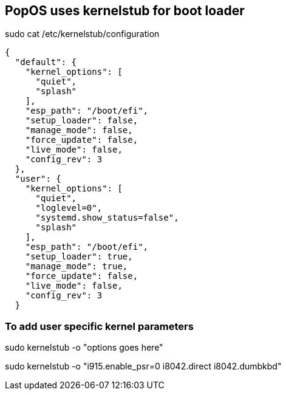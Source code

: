 == PopOS uses kernelstub for boot loader

sudo cat /etc/kernelstub/configuration

[source,json]
----
{
  "default": {
    "kernel_options": [
      "quiet",
      "splash"
    ],
    "esp_path": "/boot/efi",
    "setup_loader": false,
    "manage_mode": false,
    "force_update": false,
    "live_mode": false,
    "config_rev": 3
  },
  "user": {
    "kernel_options": [
      "quiet",
      "loglevel=0",
      "systemd.show_status=false",
      "splash"
    ],
    "esp_path": "/boot/efi",
    "setup_loader": true,
    "manage_mode": true,
    "force_update": false,
    "live_mode": false,
    "config_rev": 3
  }
----

=== To add user specific kernel parameters

sudo kernelstub -o "options goes here"

sudo kernelstub -o "i915.enable_psr=0 i8042.direct i8042.dumbkbd"

